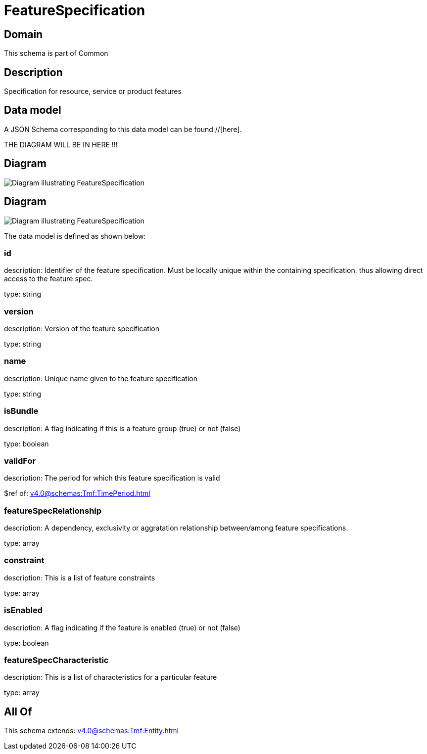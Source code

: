 = FeatureSpecification

[#domain]
== Domain

This schema is part of Common

[#description]
== Description
Specification for resource, service or product features


[#data_model]
== Data model

A JSON Schema corresponding to this data model can be found //[here].

THE DIAGRAM WILL BE IN HERE !!!

[#diagram]
== Diagram
image::Resource_FeatureSpecification.png[Diagram illustrating FeatureSpecification]

[#diagram]
== Diagram
image::Resource_ServiceFeatureSpecification.png[Diagram illustrating FeatureSpecification]


The data model is defined as shown below:


=== id
description: Identifier of the feature specification. Must be locally unique within the containing specification, thus allowing direct access to the feature spec.

type: string


=== version
description: Version of the feature specification

type: string


=== name
description: Unique name given to the feature specification

type: string


=== isBundle
description: A flag indicating if this is a feature group (true) or not (false)

type: boolean


=== validFor
description: The period for which this feature specification is valid

$ref of: xref:v4.0@schemas:Tmf:TimePeriod.adoc[]


=== featureSpecRelationship
description: A dependency, exclusivity or aggratation relationship between/among feature specifications.

type: array


=== constraint
description: This is a list of feature constraints

type: array


=== isEnabled
description: A flag indicating if the feature is enabled (true) or not (false)

type: boolean


=== featureSpecCharacteristic
description: This is a list of characteristics for a particular feature

type: array


[#all_of]
== All Of

This schema extends: xref:v4.0@schemas:Tmf:Entity.adoc[]
